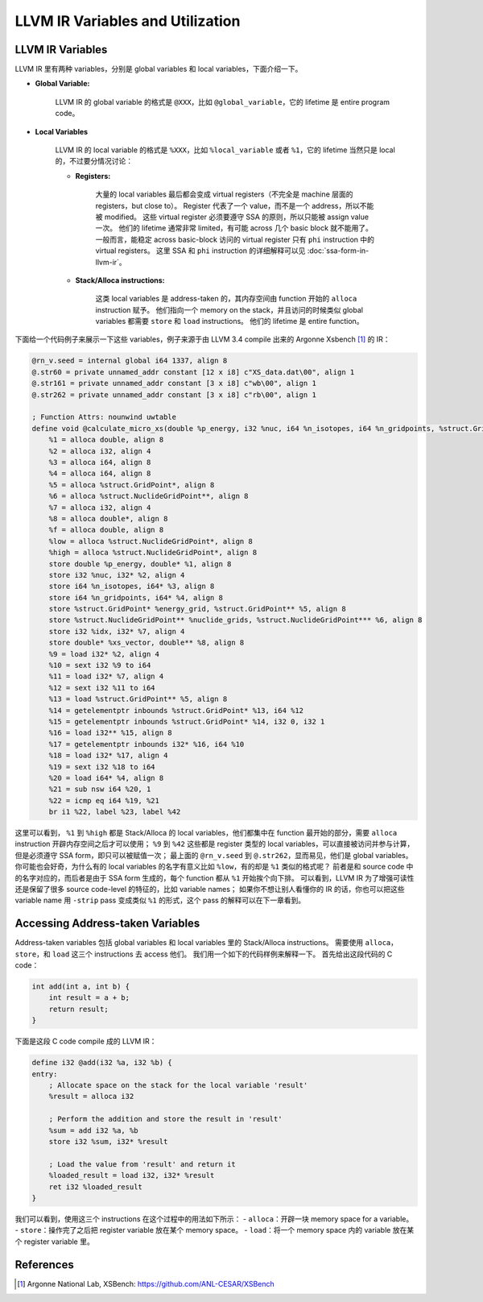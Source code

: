LLVM IR Variables and Utilization
=====

LLVM IR Variables
--------
LLVM IR 里有两种 variables，分别是 global variables 和 local variables，下面介绍一下。

- **Global Variable:**
    
    LLVM IR 的 global variable 的格式是 ``@XXX``，比如 ``@global_variable``，它的 lifetime 是 entire program code。
    
- **Local Variables**
    
    LLVM IR 的 local variable 的格式是 ``%XXX``，比如 ``%local_variable`` 或者 ``%1``，它的 lifetime 当然只是 local 的，不过要分情况讨论：
    
    - **Registers:**
        
        大量的 local variables 最后都会变成 virtual registers（不完全是 machine 层面的 registers，but close to）。
        Register 代表了一个 value，而不是一个 address，所以不能被 modified。
        这些 virtual register 必须要遵守 SSA 的原则，所以只能被 assign value 一次。
        他们的 lifetime 通常非常 limited，有可能 across 几个 basic block 就不能用了。
        一般而言，能稳定 across basic-block 访问的 virtual register 只有 ``phi`` instruction 中的 virtual registers。
        这里 SSA 和 ``phi`` instruction 的详细解释可以见 :doc:`ssa-form-in-llvm-ir`。
        
    - **Stack/Alloca instructions:**
        
        这类 local variables 是 address-taken 的，其内存空间由 function 开始的 ``alloca`` instruction 赋予。
        他们指向一个 memory on the stack，并且访问的时候类似 global variables 都需要 ``store`` 和 ``load`` instructions。
        他们的 lifetime 是 entire function。

下面给一个代码例子来展示一下这些 variables，例子来源于由 LLVM 3.4 compile 出来的 Argonne Xsbench [#ref1]_ 的 IR：

.. code-block:: llvm

    @rn_v.seed = internal global i64 1337, align 8
    @.str60 = private unnamed_addr constant [12 x i8] c"XS_data.dat\00", align 1
    @.str161 = private unnamed_addr constant [3 x i8] c"wb\00", align 1
    @.str262 = private unnamed_addr constant [3 x i8] c"rb\00", align 1

    ; Function Attrs: nounwind uwtable
    define void @calculate_micro_xs(double %p_energy, i32 %nuc, i64 %n_isotopes, i64 %n_gridpoints, %struct.GridPoint* noalias %energy_grid, %struct.NuclideGridPoint** noalias %nuclide_grids, i32 %idx, double* noalias %xs_vector) #0 {
        %1 = alloca double, align 8
        %2 = alloca i32, align 4
        %3 = alloca i64, align 8
        %4 = alloca i64, align 8
        %5 = alloca %struct.GridPoint*, align 8
        %6 = alloca %struct.NuclideGridPoint**, align 8
        %7 = alloca i32, align 4
        %8 = alloca double*, align 8
        %f = alloca double, align 8
        %low = alloca %struct.NuclideGridPoint*, align 8
        %high = alloca %struct.NuclideGridPoint*, align 8
        store double %p_energy, double* %1, align 8
        store i32 %nuc, i32* %2, align 4
        store i64 %n_isotopes, i64* %3, align 8
        store i64 %n_gridpoints, i64* %4, align 8
        store %struct.GridPoint* %energy_grid, %struct.GridPoint** %5, align 8
        store %struct.NuclideGridPoint** %nuclide_grids, %struct.NuclideGridPoint*** %6, align 8
        store i32 %idx, i32* %7, align 4
        store double* %xs_vector, double** %8, align 8
        %9 = load i32* %2, align 4
        %10 = sext i32 %9 to i64
        %11 = load i32* %7, align 4
        %12 = sext i32 %11 to i64
        %13 = load %struct.GridPoint** %5, align 8
        %14 = getelementptr inbounds %struct.GridPoint* %13, i64 %12
        %15 = getelementptr inbounds %struct.GridPoint* %14, i32 0, i32 1
        %16 = load i32** %15, align 8
        %17 = getelementptr inbounds i32* %16, i64 %10
        %18 = load i32* %17, align 4
        %19 = sext i32 %18 to i64
        %20 = load i64* %4, align 8
        %21 = sub nsw i64 %20, 1
        %22 = icmp eq i64 %19, %21
        br i1 %22, label %23, label %42

这里可以看到， ``%1`` 到 ``%high`` 都是 Stack/Alloca 的 local variables，他们都集中在 function 最开始的部分，需要 ``alloca`` instruction 开辟内存空间之后才可以使用；
``%9`` 到 ``%42`` 这些都是 register 类型的 local variables，可以直接被访问并参与计算，但是必须遵守 SSA form，即只可以被赋值一次；
最上面的 ``@rn_v.seed`` 到 ``@.str262``，显而易见，他们是 global variables。
你可能也会好奇，为什么有的 local variables 的名字有意义比如 ``%low``，有的却是 ``%1`` 类似的格式呢？
前者是和 source code 中的名字对应的，而后者是由于 SSA form 生成的，每个 function 都从 ``%1`` 开始挨个向下排。
可以看到，LLVM IR 为了增强可读性还是保留了很多 source code-level 的特征的，比如 variable names；
如果你不想让别人看懂你的 IR 的话，你也可以把这些 variable name 用 ``-strip`` pass 变成类似 ``%1`` 的形式，这个 pass 的解释可以在下一章看到。

Accessing Address-taken Variables
--------
Address-taken variables 包括 global variables 和 local variables 里的 Stack/Alloca instructions。
需要使用 ``alloca``，  ``store``，和 ``load`` 这三个 instructions 去 access 他们。
我们用一个如下的代码样例来解释一下。
首先给出这段代码的 C code：

.. code-block:: C

    int add(int a, int b) {
        int result = a + b;
        return result;
    }

下面是这段 C code compile 成的 LLVM IR：

.. code-block:: llvm

    define i32 @add(i32 %a, i32 %b) {
    entry:
        ; Allocate space on the stack for the local variable 'result'
        %result = alloca i32

        ; Perform the addition and store the result in 'result'
        %sum = add i32 %a, %b
        store i32 %sum, i32* %result

        ; Load the value from 'result' and return it
        %loaded_result = load i32, i32* %result
        ret i32 %loaded_result
    }

我们可以看到，使用这三个 instructions 在这个过程中的用法如下所示：
- ``alloca``：开辟一块 memory space for a variable。
- ``store``：操作完了之后把 register variable 放在某个 memory space。
- ``load``：将一个 memory space 内的 variable 放在某个 register variable 里。


References
--------
.. [#ref1] Argonne National Lab, XSBench: https://github.com/ANL-CESAR/XSBench
